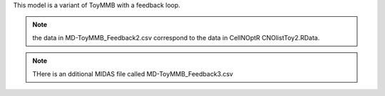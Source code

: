 
This model is a variant of ToyMMB with a feedback loop.

.. seealso:: For references see :ref:`ToyMMB`

.. note:: the data in MD-ToyMMB_Feedback2.csv correspond to the data in CellNOptR CNOlistToy2.RData.
.. note:: THere is an dditional MIDAS file called MD-ToyMMB_Feedback3.csv






